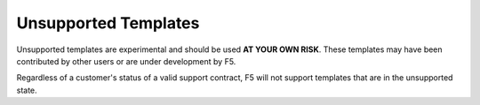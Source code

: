 Unsupported Templates
=====================
Unsupported templates are experimental and should be used **AT YOUR OWN RISK**.
These templates may have been contributed by other users or are under
development by F5.

Regardless of a customer's status of a valid support contract, F5 will not
support templates that are in the unsupported state.
